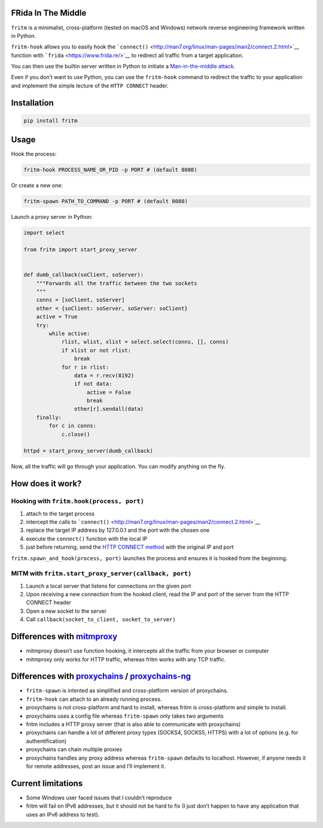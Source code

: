 FRida In The Middle
===================

``fritm`` is a minimalist, cross-platform (tested on macOS and Windows)
network reverse engineering framework written in Python.

``fritm-hook`` allows you to easily hook the
```connect()`` <http://man7.org/linux/man-pages/man2/connect.2.html>`__
function with ```frida`` <https://www.frida.re/>`__ to redirect all
traffic from a target application.

You can then use the builtin server written in Python to initiate a
`Man-in-the-middle
attack <https://en.wikipedia.org/wiki/Man-in-the-middle_attack>`__.

Even if you don’t want to use Python, you can use the ``fritm-hook``
command to redirect the traffic to your application and implement the
simple lecture of the ``HTTP CONNECT`` header.

Installation
============

.. code:: bash

   pip install fritm

Usage
=====

Hook the process:

.. code:: bash

   fritm-hook PROCESS_NAME_OR_PID -p PORT # (default 8080)

Or create a new one:

.. code:: bash

   fritm-spawn PATH_TO_COMMAND -p PORT # (default 8080)

Launch a proxy server in Python:

.. code:: python

   import select

   from fritm import start_proxy_server


   def dumb_callback(soClient, soServer):
       """Forwards all the traffic between the two sockets
       """
       conns = [soClient, soServer]
       other = {soClient: soServer, soServer: soClient}
       active = True
       try:
           while active:
               rlist, wlist, xlist = select.select(conns, [], conns)
               if xlist or not rlist:
                   break
               for r in rlist:
                   data = r.recv(8192)
                   if not data:
                       active = False
                       break
                   other[r].sendall(data)
       finally:
           for c in conns:
               c.close()

   httpd = start_proxy_server(dumb_callback)

Now, all the traffic will go through your application. You can modify
anything on the fly.

How does it work?
=================

Hooking with ``fritm.hook(process, port)``
------------------------------------------

1. attach to the target process
2. intercept the calls to
   ```connect()`` <http://man7.org/linux/man-pages/man2/connect.2.html>`__
3. replace the target IP address by 127.0.0.1 and the port with the
   chosen one
4. execute the ``connect()`` function with the local IP
5. just before returning, send the `HTTP CONNECT
   method <https://en.wikipedia.org/wiki/HTTP_tunnel#HTTP_CONNECT_method>`__
   with the original IP and port

``fritm.spawn_and_hook(process, port)`` launches the process and ensures
it is hooked from the beginning.

MITM with ``fritm.start_proxy_server(callback, port)``
------------------------------------------------------

1. Launch a local server that listens for connections on the given port
2. Upon receiving a new connection from the hooked client, read the IP
   and port of the server from the HTTP CONNECT header
3. Open a new socket to the server
4. Call ``callback(socket_to_client, socket_to_server)``

Differences with `mitmproxy <https://mitmproxy.org/>`__
=======================================================

-  mitmproxy doesn’t use function hooking, it intercepts all the traffic
   from your browser or computer
-  mitmproxy only works for HTTP traffic, whereas fritm works with any
   TCP traffic.

Differences with `proxychains <https://github.com/haad/proxychains>`__ / `proxychains-ng <https://github.com/rofl0r/proxychains-ng>`__
======================================================================================================================================

-  ``fritm-spawn`` is intented as simplified and cross-platform version
   of proxychains.
-  ``fritm-hook`` can attach to an already running process.
-  proxychains is not cross-platform and hard to install, whereas fritm
   is cross-platform and simple to install.
-  proxychains uses a config file whereas ``fritm-spawn`` only takes two
   arguments
-  fritm includes a HTTP proxy server (that is also able to communicate
   with proxychains)
-  proxychains can handle a lot of different proxy types (SOCKS4,
   SOCKS5, HTTPS) with a lot of options (e.g. for authentification)
-  proxychains can chain multiple proxies
-  proxychains handles any proxy address whereas ``fritm-spawn``
   defaults to localhost. However, if anyone needs it for remote
   addresses, post an issue and I’ll implement it.

Current limitations
===================

-  Some Windows user faced issues that I couldn’t reproduce
-  fritm will fail on IPv6 addresses, but it should not be hard to fix
   (I just don’t happen to have any application that uses an IPv6
   address to test).
